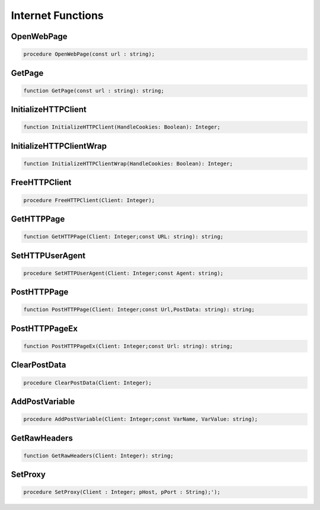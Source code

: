 
.. _scriptref_web:

Internet Functions
==================

OpenWebPage
-----------

.. code-block:: pascal

    procedure OpenWebPage(const url : string);


GetPage
-------

.. code-block:: pascal

    function GetPage(const url : string): string;


InitializeHTTPClient
--------------------

.. code-block:: pascal

    function InitializeHTTPClient(HandleCookies: Boolean): Integer;


InitializeHTTPClientWrap
------------------------

.. code-block:: pascal

    function InitializeHTTPClientWrap(HandleCookies: Boolean): Integer;


FreeHTTPClient
--------------

.. code-block:: pascal

    procedure FreeHTTPClient(Client: Integer);


GetHTTPPage
-----------

.. code-block:: pascal

    function GetHTTPPage(Client: Integer;const URL: string): string;


SetHTTPUserAgent
----------------

.. code-block:: pascal

    procedure SetHTTPUserAgent(Client: Integer;const Agent: string);


PostHTTPPage
------------

.. code-block:: pascal

    function PostHTTPPage(Client: Integer;const Url,PostData: string): string;


PostHTTPPageEx
--------------

.. code-block:: pascal

    function PostHTTPPageEx(Client: Integer;const Url: string): string;


ClearPostData
-------------

.. code-block:: pascal

    procedure ClearPostData(Client: Integer);


AddPostVariable
---------------

.. code-block:: pascal

    procedure AddPostVariable(Client: Integer;const VarName, VarValue: string);


GetRawHeaders
-------------

.. code-block:: pascal

    function GetRawHeaders(Client: Integer): string;


SetProxy
--------

.. code-block:: pascal

    procedure SetProxy(Client : Integer; pHost, pPort : String);');           


